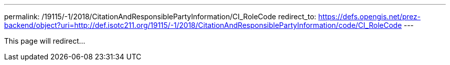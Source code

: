 ---
permalink: /19115/-1/2018/CitationAndResponsiblePartyInformation/CI_RoleCode
redirect_to: https://defs.opengis.net/prez-backend/object?uri=http://def.isotc211.org/19115/-1/2018/CitationAndResponsiblePartyInformation/code/CI_RoleCode
---

This page will redirect...
